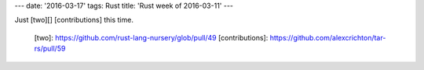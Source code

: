 ---
date: '2016-03-17'
tags: Rust
title: 'Rust week of 2016-03-11'
---

Just [two][] [contributions] this time.

  [two]: https://github.com/rust-lang-nursery/glob/pull/49
  [contributions]: https://github.com/alexcrichton/tar-rs/pull/59
